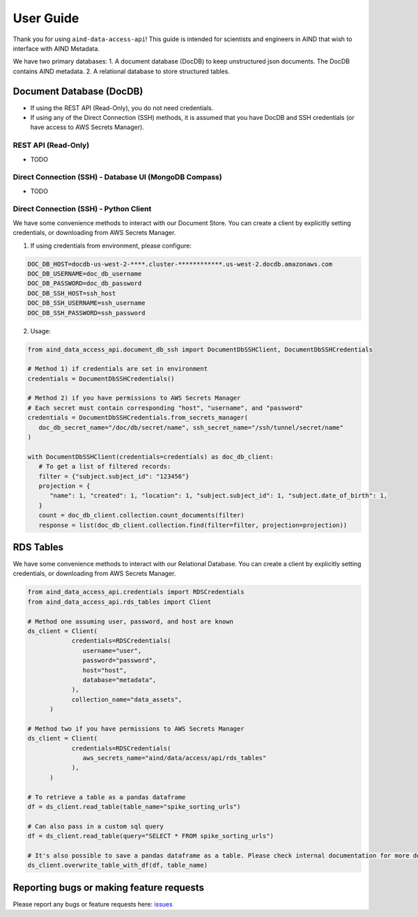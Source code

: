 User Guide
==========

Thank you for using ``aind-data-access-api``! This guide is
intended for scientists and engineers in AIND that wish to interface
with AIND Metadata.

We have two primary databases:
1. A document database (DocDB) to keep unstructured json documents. The DocDB contains AIND metadata.
2. A relational database to store structured tables.

Document Database (DocDB)
--------------------

- If using the REST API (Read-Only), you do not need credentials.
- If using any of the Direct Connection (SSH) methods, it is assumed that you have DocDB and
  SSH credentials (or have access to AWS Secrets Manager).


REST API (Read-Only)
~~~~~~~~~~~~~~~~~~~~~~
- TODO


Direct Connection (SSH) - Database UI (MongoDB Compass)
~~~~~~~~~~~~~~~~~~~~~~
- TODO


Direct Connection (SSH) - Python Client
~~~~~~~~~~~~~~~~~~~~~~

We have some convenience methods to interact with our Document Store.
You can create a client by explicitly setting credentials, or downloading from AWS Secrets Manager.

1. If using credentials from environment, please configure:

.. code:: bash

   DOC_DB_HOST=docdb-us-west-2-****.cluster-************.us-west-2.docdb.amazonaws.com
   DOC_DB_USERNAME=doc_db_username
   DOC_DB_PASSWORD=doc_db_password
   DOC_DB_SSH_HOST=ssh_host
   DOC_DB_SSH_USERNAME=ssh_username
   DOC_DB_SSH_PASSWORD=ssh_password

2. Usage:

.. code:: python

   from aind_data_access_api.document_db_ssh import DocumentDbSSHClient, DocumentDbSSHCredentials

   # Method 1) if credentials are set in environment
   credentials = DocumentDbSSHCredentials()

   # Method 2) if you have permissions to AWS Secrets Manager
   # Each secret must contain corresponding "host", "username", and "password"
   credentials = DocumentDbSSHCredentials.from_secrets_manager(
      doc_db_secret_name="/doc/db/secret/name", ssh_secret_name="/ssh/tunnel/secret/name"
   )

   with DocumentDbSSHClient(credentials=credentials) as doc_db_client:
      # To get a list of filtered records:
      filter = {"subject.subject_id": "123456"}
      projection = {
         "name": 1, "created": 1, "location": 1, "subject.subject_id": 1, "subject.date_of_birth": 1,
      }
      count = doc_db_client.collection.count_documents(filter)
      response = list(doc_db_client.collection.find(filter=filter, projection=projection))


RDS Tables
------------------
We have some convenience methods to interact with our Relational Database. You can create a client by 
explicitly setting credentials, or downloading from AWS Secrets Manager.

.. code:: python

   from aind_data_access_api.credentials import RDSCredentials
   from aind_data_access_api.rds_tables import Client

   # Method one assuming user, password, and host are known
   ds_client = Client(
               credentials=RDSCredentials(
                  username="user",
                  password="password",
                  host="host",
                  database="metadata",
               ),
               collection_name="data_assets",
         )

   # Method two if you have permissions to AWS Secrets Manager
   ds_client = Client(
               credentials=RDSCredentials(
                  aws_secrets_name="aind/data/access/api/rds_tables"
               ),
         )

   # To retrieve a table as a pandas dataframe
   df = ds_client.read_table(table_name="spike_sorting_urls")

   # Can also pass in a custom sql query
   df = ds_client.read_table(query="SELECT * FROM spike_sorting_urls")

   # It's also possible to save a pandas dataframe as a table. Please check internal documentation for more details.
   ds_client.overwrite_table_with_df(df, table_name)

Reporting bugs or making feature requests
-----------------------------------------

Please report any bugs or feature requests here:
`issues <https://github.com/AllenNeuralDynamics/aind-data-access-api/issues/new/choose>`__
